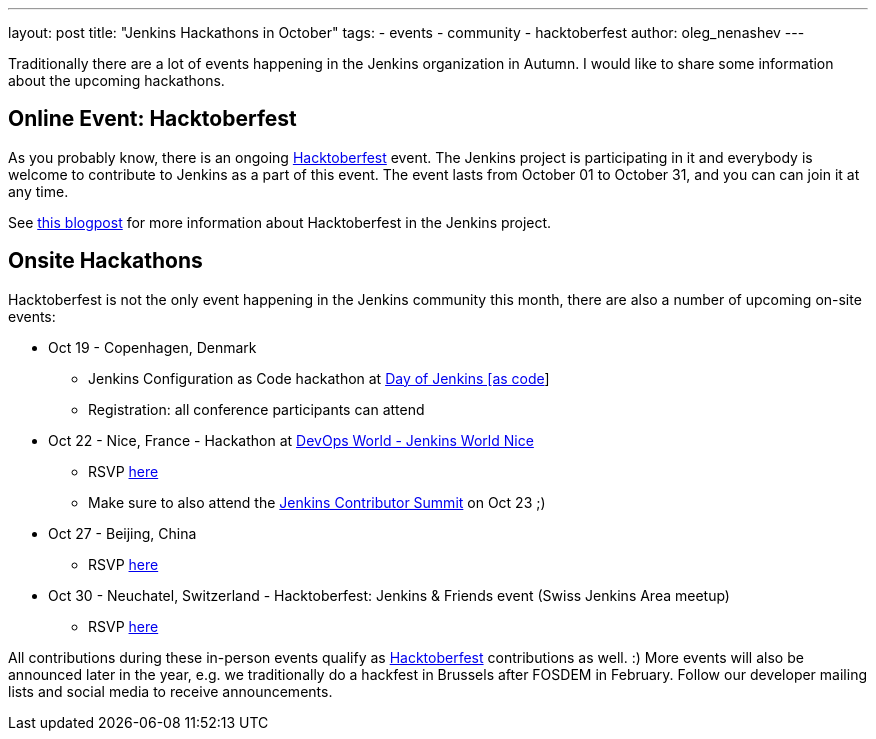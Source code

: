 ---
layout: post
title: "Jenkins Hackathons in October"
tags:
- events
- community
- hacktoberfest
author: oleg_nenashev
---

Traditionally there are a lot of events happening in the Jenkins organization in Autumn.
I would like to share some information about the upcoming hackathons.

== Online Event: Hacktoberfest

As you probably know, there is an ongoing link:https://hacktoberfest.digitalocean.com/[Hacktoberfest] event.
The Jenkins project is participating in it and everybody is welcome to contribute to Jenkins as a part of this event.
The event lasts from October 01 to October 31,
and you can can join it at any time.

See link:/blog/2018/10/01/hacktoberfest/[this blogpost] for more information about Hacktoberfest in the Jenkins project.

== Onsite Hackathons

Hacktoberfest is not the only event happening in the Jenkins community this month,
there are also a number of upcoming on-site events:

* Oct 19 - Copenhagen, Denmark
** Jenkins Configuration as Code hackathon at
  link:https://www.code-conf.com/2018/day-of-jenkins-as-code/[Day of Jenkins [as code]]
** Registration: all conference participants can attend
* Oct 22 - Nice, France - Hackathon at 
  link:https://www.cloudbees.com/devops-world/nice[DevOps World - Jenkins World Nice] 
** RSVP link:https://www.meetup.com/jenkinsmeetup/events/255555426/[here]
** Make sure to also attend the link:https://www.meetup.com/jenkinsmeetup/events/253810578/[Jenkins Contributor Summit] on Oct 23 ;)
* Oct 27 - Beijing, China
** RSVP link:https://www.meetup.com/Beijing-Jenkins-Area-Meetup/events/255607288/[here]
* Oct 30 - Neuchatel, Switzerland - Hacktoberfest: Jenkins & Friends event (Swiss Jenkins Area meetup)
** RSVP link:https://www.meetup.com/Swiss-Jenkins-Area-Meetup/events/255345695/[here]


All contributions during these in-person events qualify as 
link:https://hacktoberfest.digitalocean.com/[Hacktoberfest] contributions as well. :)
More events will also be announced later in the year, 
e.g. we traditionally do a hackfest in Brussels after FOSDEM in February.
Follow our developer mailing lists and social media to receive announcements.
